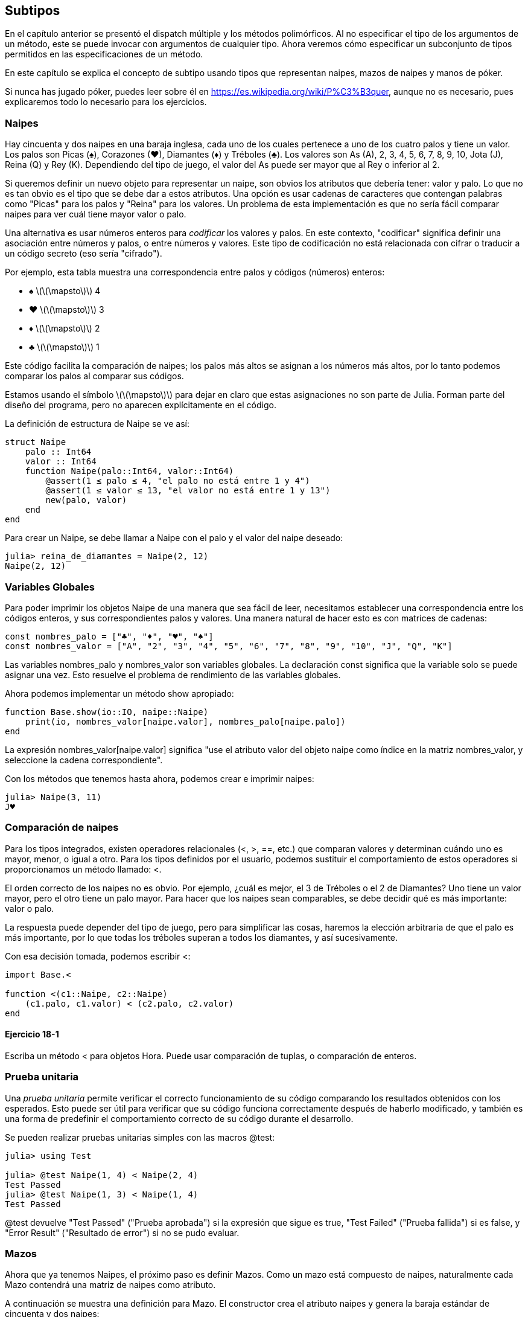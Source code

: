 [[chap18]]
== Subtipos

En el capítulo anterior se presentó el dispatch múltiple y los métodos polimórficos. Al no especificar el tipo de los argumentos de un método, este se puede invocar con argumentos de cualquier tipo. Ahora veremos cómo especificar un subconjunto de tipos permitidos en las especificaciones de un método.

En este capítulo se explica el concepto de subtipo usando tipos que representan naipes, mazos de naipes y manos de póker.

Si nunca has jugado póker, puedes leer sobre él en https://es.wikipedia.org/wiki/P%C3%B3quer, aunque no es necesario, pues explicaremos todo lo necesario para los ejercicios.


=== Naipes

Hay cincuenta y dos naipes en una baraja inglesa, cada uno de los cuales pertenece a uno de los cuatro palos y tiene un valor. Los palos son Picas (+♠+), Corazones (+♥+), Diamantes (+♦+) y Tréboles (+♣+). Los valores son As (A), 2, 3, 4, 5, 6, 7, 8, 9, 10, Jota (J), Reina (Q) y Rey (K). Dependiendo del tipo de juego, el valor del As puede ser mayor que al Rey o inferior al 2.

Si queremos definir un nuevo objeto para representar un naipe, son obvios los atributos que debería tener: valor y palo. Lo que no es tan obvio es el tipo que se debe dar a estos atributos. Una opción es usar cadenas de caracteres que contengan palabras como +"Picas"+ para los palos y +"Reina"+ para los valores. Un problema de esta implementación es que no sería fácil comparar naipes para ver cuál tiene mayor valor o palo.

Una alternativa es usar números enteros para _codificar_ los valores y palos. En este contexto, "codificar" significa definir una asociación entre números y palos, o entre números y valores. Este tipo de codificación no está relacionada con cifrar o traducir a un código secreto (eso sería "cifrado").
(((codificar)))

Por ejemplo, esta tabla muestra una correspondencia entre palos y códigos (números) enteros:

* +♠+  latexmath:[\(\mapsto\)]  4

* +♥+  latexmath:[\(\mapsto\)]  3

* +♦+  latexmath:[\(\mapsto\)]  2

* +♣+  latexmath:[\(\mapsto\)]  1

Este código facilita la comparación de naipes; los palos más altos se asignan a los números más altos, por lo tanto podemos comparar los palos al comparar sus códigos.

Estamos usando el símbolo latexmath:[\(\mapsto\)] para dejar en claro que estas asignaciones no son parte de Julia. Forman parte del diseño del programa, pero no aparecen explícitamente en el código.

La definición de estructura de +Naipe+ se ve así:
(((Naipe)))((("tipo", "definida por el programador", "Naipe", see="Naipe")))

[source,@julia-setup chap18]
----
struct Naipe
    palo :: Int64
    valor :: Int64
    function Naipe(palo::Int64, valor::Int64)
        @assert(1 ≤ palo ≤ 4, "el palo no está entre 1 y 4")
        @assert(1 ≤ valor ≤ 13, "el valor no está entre 1 y 13")
        new(palo, valor)
    end
end
----

Para crear un +Naipe+, se debe llamar a +Naipe+ con el palo y el valor del naipe deseado:

[source,@julia-repl-test chap18]
----
julia> reina_de_diamantes = Naipe(2, 12)
Naipe(2, 12)
----


=== Variables Globales

Para poder imprimir los objetos +Naipe+ de una manera que sea fácil de leer, necesitamos establecer una correspondencia entre los códigos enteros, y sus correspondientes palos y valores. Una manera natural de hacer esto es con matrices de cadenas: 

[source,@julia-setup chap18]
----
const nombres_palo = ["♣", "♦", "♥", "♠"]
const nombres_valor = ["A", "2", "3", "4", "5", "6", "7", "8", "9", "10", "J", "Q", "K"]
----

Las variables +nombres_palo+ y +nombres_valor+ son variables globales. La declaración +const+ significa que la variable solo se puede asignar una vez. Esto resuelve el problema de rendimiento de las variables globales.
(((variable global)))(((const)))((("palabra reservada", "const", see="const")))

Ahora podemos implementar un método +show+ apropiado:
(((show)))

[source,@julia-setup chap18]
----
function Base.show(io::IO, naipe::Naipe)
    print(io, nombres_valor[naipe.valor], nombres_palo[naipe.palo])
end
----

La expresión +nombres_valor[naipe.valor]+ significa "use el atributo +valor+ del objeto +naipe+ como índice en la matriz +nombres_valor+, y seleccione la cadena correspondiente".

Con los métodos que tenemos hasta ahora, podemos crear e imprimir naipes:

[source,@julia-repl-test chap18]
----
julia> Naipe(3, 11)
J♥
----


=== Comparación de naipes

Para los tipos integrados, existen operadores relacionales (+<+, +>+, +==+, etc.) que comparan valores y determinan cuándo uno es mayor, menor, o igual a otro. Para los tipos definidos por el usuario, podemos sustituir el comportamiento de estos operadores si proporcionamos un método llamado: +<+.

El orden correcto de los naipes no es obvio. Por ejemplo, ¿cuál es mejor, el 3 de Tréboles o el 2 de Diamantes? Uno tiene un valor mayor, pero el otro tiene un palo mayor. Para hacer que los naipes sean comparables, se debe decidir qué es más importante: valor o palo.

La respuesta puede depender del tipo de juego, pero para simplificar las cosas, haremos la elección arbitraria de que el palo es más importante, por lo que todas los tréboles superan a todos los diamantes, y así sucesivamente.

Con esa decisión tomada, podemos escribir +<+:

[source,@julia-setup chap18]
----
import Base.<

function <(c1::Naipe, c2::Naipe)
    (c1.palo, c1.valor) < (c2.palo, c2.valor)
end
----

==== Ejercicio 18-1

Escriba un método +<+ para objetos +Hora+. Puede usar comparación de tuplas, o comparación de enteros.


=== Prueba unitaria

Una _prueba unitaria_ permite verificar el correcto funcionamiento de su código comparando los resultados obtenidos con los esperados. Esto puede ser útil para verificar que su código funciona correctamente después de haberlo modificado, y también es una forma de predefinir el comportamiento correcto de su código durante el desarrollo.
(((prueba unitaria)))

Se pueden realizar pruebas unitarias simples con las macros +@test+:
(((Test)))((("module", "Test", see="Test")))(((@test)))((("macro", "Test", "@test", see="@test"))) 

[source,@julia-repl-test chap18]
----
julia> using Test

julia> @test Naipe(1, 4) < Naipe(2, 4)
Test Passed
julia> @test Naipe(1, 3) < Naipe(1, 4)
Test Passed
----

+@test+ devuelve +"Test Passed"+ ("Prueba aprobada") si la expresión que sigue es +true+, +"Test Failed"+ ("Prueba fallida") si es +false+, y +"Error Result"+ ("Resultado de error") si no se pudo evaluar.


=== Mazos

Ahora que ya tenemos Naipes, el próximo paso es definir Mazos. Como un mazo está compuesto de naipes, naturalmente cada Mazo contendrá una matriz de naipes como atributo.

A continuación se muestra una definición para +Mazo+. El constructor crea el atributo naipes y genera la baraja estándar de cincuenta
y dos naipes:
(((Mazo)))((("tipo", "definida por el programador", "Mazo", see="Mazo")))

[source,@julia-setup chap18]
----
struct Mazo
    naipes :: Array{Naipe, 1}
end

function Mazo()
    mazo = Mazo(Naipe[])
    for palo in 1:4
        for valor in 1:13
            push!(mazo.naipes, Naipe(palo, valor))
        end
    end
    mazo
end
----

La forma más fácil de poblar el mazo es mediante un bucle anidado. El bucle exterior enumera los palos desde 1 hasta 4. El bucle interior enumera los valores desde 1 hasta 13. Cada iteración crea un nuevo +Naipe+ con el palo y valor actual, y lo agrega a +mazo.naipes+.

Este es un método +show+ para +Mazo+:

[source,@julia-setup chap18]
----
function Base.show(io::IO, mazo::Mazo)
    for naipe in mazo.naipes
        print(io, naipe, " ")
    end
    println()
end
----

Así es como se ve el resultado:

[source,@julia-repl-test chap18]
----
julia> Mazo()
A♣ 2♣ 3♣ 4♣ 5♣ 6♣ 7♣ 8♣ 9♣ 10♣ J♣ Q♣ K♣ A♦ 2♦ 3♦ 4♦ 5♦ 6♦ 7♦ 8♦ 9♦ 10♦ J♦ Q♦ K♦ A♥ 2♥ 3♥ 4♥ 5♥ 6♥ 7♥ 8♥ 9♥ 10♥ J♥ Q♥ K♥ A♠ 2♠ 3♠ 4♠ 5♠ 6♠ 7♠ 8♠ 9♠ 10♠ J♠ Q♠ K♠
----


=== Añadir, Eliminar, Barajar y Ordenar

Para repartir los naipes, nos gustaría tener una función que elimine un naipe del mazo y lo devuelva. La función +pop!+ proporciona una forma conveniente de realizar esto:
(((pop!)))

[source,@julia-setup chap18]
----
function Base.pop!(mazo::Mazo)
    pop!(mazo.naipes)
end
----

Como +pop!+ elimina el último naipe en la matriz, estamos repartiendo desde el extremo inferior del mazo.

Para añadir un naipe, podemos usar la función +push!+:
(((push!)))

[source,@julia-setup chap18]
----
function Base.push!(mazo::Mazo, naipe::Naipe)
    push!(mazo.naipes, naipe)
    mazo
end
----

Un método como este, que usa otro método sin hacer mucho más se llama _enchapado_. La metáfora proviene de la carpintería, donde un enchapado es una capa fina de madera de alta calidad que se pega a la superficie de una pieza de madera de baja calidad para mejorar su apariencia.
(((enchapado)))

En este caso, +push!+ es un método "fino" que expresa una operación de matriz adecuada para los mazos. Mejora la apariencia o interfaz, de la implementación.

También podemos escribir un método llamado +shuffle!+ (barajar en inglés) Usando la función +Random.shuffle!+:
(((Random)))((("module", "Random", see="Random")))(((shuffle!)))((("función", "Random", "shuffle!", see="shuffle!")))

[source,@julia-setup chap18]
----
using Random

function Random.shuffle!(mazo::Mazo)
    shuffle!(mazo.naipes)
    mazo
end
----

==== Ejercicio 18-2

Escriba una función llamada +sort!+ (ordenar en inglés) que use la función +sort!+ para ordenar las cartas en un Mazo. +sort!+ usa el método +isless+ que definimos para determinar el orden.
(((sort!)))


=== Tipos Abstractos y Subtipos

Queremos que un tipo represente una "mano", es decir, los naipes que tiene un jugador. Una mano es similar a un mazo: ambos están compuestos de un conjunto de naipes, y ambos requieren de operaciones tales como agregar y eliminar una carta.

Una mano es diferente de un mazo en ciertos aspectos; podemos querer realizar ciertas operaciones sobre una mano que no tendrían sentido sobre un mazo. Por ejemplo, en el poker querríamos comparar una mano con otra para ver quién gana. En bridge, necesitamos calcular el puntaje de la mano para así poder hacer la subasta.

Por lo tanto, necesitamos una forma de agrupar los _tipos concretos_ que están relacionados. En Julia, esto se hace definiendo un _abstract type_ (tipo abstracto en inglés) que sea padre de +Mazo+ y +Mano+. A esto se le llama _crear subtipos_.
(((tipo concreto)))(((abstract type)))(((subtipo)))

Llamemos al tipo abstracto +ConjuntoDeCartas+:
(((ConjuntoDeCartas)))((("tipo", "definida por el programador", "ConjuntoDeCartas", see="ConjuntoDeCartas")))

[source,@julia-eval chap18a]
----
struct Naipe
    palo :: Int64
    valor :: Int64
    function Naipe(palo::Int64, valor::Int64)
        @assert(1 ≤ palo ≤ 4, "palo está entre 1 y 4")
        @assert(1 ≤ valor ≤ 13, "valor es entre 1 y 13")
        new(palo, valor)
    end
end;
----

[source,@julia-setup chap18a]
----
abstract type ConjuntoDeCartas end
----

Se puede crear un nuevo tipo abstracto con la palabra reservada +abstract type+. De manera opcional, se puede especificar un tipo "padre" de una estructura colocando después del nombre de esta, el símbolo +<:+ seguido del nombre de un tipo abstracto existente.
(((abstract type)))((("palabra reservada", "abstract type", see="abstract type")))(((tipo)))

Cuando no se proporciona un _supertipo_, el supertipo por defecto es +Any+, es decir, un tipo abstracto predefinido del que todos los objetos son instancias y del que todos los tipos son _subtipos_.
(((supertipo)))(((subtipo)))

Ahora podemos expresar que +Mazo+ es un "hijo" de +ConjuntoDeCartas+:

[source,@julia-setup chap18a]
----
struct Mazo <: ConjuntoDeCartas
    naipes :: Array{Naipe, 1}
end

function Mazo()
    mazo = Mazo(Naipe[])
    for palo in 1:4
        for valor in 1:13
            push!(mazo.naipes, Naipe(palo, valor))
        end
    end
    mazo
end
----

[source,@julia-eval chap18a]
----
using Random

const nombres_palo = ["♣", "♦", "♥", "♠"];
const nombres_valor = ["A", "2", "3", "4", "5", "6", "7", "8", "9", "10", "J", "Q", "K"];

function Base.show(io::IO, naipe::Naipe)
    print(io, nombres_valor[naipe.valor], nombres_palo[naipe.palo])
end

function Random.shuffle!(mazo::Mazo)
    shuffle!(mazo.naipes)
    mazo
end
----

El operador +isa+ comprueba si un objeto es de un tipo dado:
(((isa)))((("operador", "Base", "isa", see="isa")))

[source,@julia-repl-test chap18a]
----
julia> mazo = Mazo();

julia> mazo isa ConjuntoDeCartas
true
----

Una mano también es un +ConjuntoDeCartas+:
(((Mano)))((("tipo", "definida por el programador", "Mano", see="Mano")))

[source,@julia-setup chap18a]
----
struct Mano <: ConjuntoDeCartas
    naipes :: Array{Naipe, 1}
    etiqueta :: String
end

function Mano(etiqueta::String="")
    Mano(Naipe[], etiqueta)
end
----

En lugar de llenar la mano con 52 naipes nuevos, el constructor de +Mano+ inicializa +naipes+ a una matriz vacía. Se puede etiquetar a la +Mano+ pasando un argumento opcional al constructor.

[source,@julia-repl-test chap18a]
----
julia> mano = Mano("nueva mano")
Mano(Naipe[], "nueva mano")
----


=== Tipos Abstractos y Funciones

Ahora podemos expresar las operaciones que tienen en común +Mazo+ y +Mano+, al ser funciones que tienen como argumento a +ConjuntoDeCartas+:
(((show)))(((pop!)))(((push!)))

[source,@julia-setup chap18a]
----
function Base.show(io::IO, cdc::ConjuntoDeCartas)
    for naipe in cdc.naipes
        print(io, naipe, " ")
    end
end

function Base.pop!(cdc::ConjuntoDeCartas)
    pop!(cdc.naipes)
end

function Base.push!(cdc::ConjuntoDeCartas, naipe::Naipe)
    push!(cdc.naipes, naipe)
    nothing
end
----

Podemos usar +pop!+ y +push!+ para repartir una carta:

[source,@julia-repl chap18a]
----
mazo = Mazo()
shuffle!(mazo)
naipe = pop!(mazo)
push!(mano, naipe)
----

A continuación, encapsularemos este código en una función llamada +mover!+:
(((mover!)))((("función", "definida por el programador", "mover!", see="mover!")))

[source,@julia-setup chap18a]
----
function mover!(cdc1::ConjuntoDeCartas, cdc2::ConjuntoDeCartas, n::Int)
    @assert 1 ≤ n ≤ length(cs1.naipes)
    for i in 1:n
        naipe = pop!(cdc1)
        push!(cdc2, naipe)
    end
    nothing
end
----

+mover!+ toma tres argumentos: dos objetos +ConjuntoDeCartas+ y el número de cartas a repartir. Modifica ambos objetos +ConjuntoDeCartas+, y devuelve +nothing+. 

En algunos juegos, las cartas se mueven de una mano a otra, o de una mano al mazo. Puedes usar +mover!+ para cualquiera de estas operaciones: +cdc1+ y +cdc2+ pueden ser un +Mazo+ o una +Mano+.


=== Diagramas de tipos

Hasta ahora hemos visto diagramas de pila; que muestran el estado de un programa, y diagramas de objetos; que muestran los atributos de un objeto y sus valores. Estos diagramas son como una foto sacada durante la ejecución de un programa, por lo que cambian a medida que se ejecuta el programa.

También son muy detallados; en algunos casos demasiado detallados. Un _diagrama de tipos_ es una representación más abstracta de la estructura de un programa. En vez de mostrar objetos individuales, muestra los tipos y las relaciones entre ellos.
(((diagrama de tipos)))((("diagrama", "tipos", see="diagrama de tipos")))

Hay varias formas de relación entre tipos:

* Los objetos de un tipo concreto pueden contener referencias a objetos de otro tipo. Por ejemplo, cada Rectangulo contiene una referencia a un Punto, y cada Mazo contiene referencias a un conjunto de Naipes. Este tipo de relación se llama _TIENE-UN_, como por ejemplo "un Rectángulo tiene un Punto".
(((TIENE-UN)))

* Un tipo concreto puede tener un tipo abstracto como supertipo. Esta relación se llama _ES-UN_, como por ejemplo "una Mano es un ConjuntoDeCartas".
(((ES-UN)))

* Un tipo puede depender de otro si los objetos de un tipo toman objetos del segundo tipo como parámetros, o usan objetos del segundo tipo como parte de un cálculo. Este tipo de relación se llama _dependencia_.
(((dependencia)))

[[fig18-1]]
.Type diagram
image::images/fig181.svg[]

Cada una de las flechas superiores representa una relación ES-UN; en este caso, indica que Mano tiene como supertipo a ConjuntoDeCartas.

Cada una de las flechas inferiores representa una relación TIENE-UN; en este caso, un Mazo tiene referencias a objetos Naipe.

El asterisco (+pass:[*]+) cerca de la flecha es una _multiplicidad_; indica cuántos Naipes tiene un Mazo. Una multiplicidad puede ser un número simple; como +52+, un rango; +como 5:7+ o un asterisco; lo cual indica que un Mazo puede tener cualquier número de Naipes.
(((multiplicidad)))

No hay dependencias en este diagrama. Normalmente se mostrarían con una flecha achurada. Si hay muchas dependencias, a veces se omiten.

Un diagrama más detallado podría mostrar que un Mazo en realidad contiene una matriz de Naipes, pero los tipos integrados como matrices y diccionarios generalmente no se incluyen en los diagramas de tipos.

[[interactive]]
=== Depuración

Utilizar subtipos puede dificultar la depuración ya que al llamar a una función con un objeto como argumento, puede ser complicado determinar qué método se invocará.

Supongamos que estamos escribiendo una función que funciona con objetos +Mano+. Nos gustaría que funcionara con todo tipo de +Mano+s, como +ManoDePoker+, +ManoDeBridge+, etc. Si invocas un método como +sort!+, podrías obtener el método definido para un tipo abstracto +Mano+, pero si existiera un método +sort!+ que tuviera como argumento cualquiera de estos subtipos de +Mano+, obtendrás esa versión. Este comportamiento suele ser algo bueno, pero puede ser confuso.

[source,@julia-setup chap18a]
----
function Base.sort!(mano::Mano)
    sort!(mano.naipes)
end
----

Si no estás seguro del flujo de ejecución de un programa, la solución más simple es agregar sentencias de impresión al inicio de sus métodos más relevantes. Si +shuffle!+ imprimiera un mensaje como +Ejecutando shuffle! en Mazo+, durante la ejecución del programa, sería posible rastrear el flujo de ejecución.

Una mejor alternativa es la macro +@which+:
(((InteractiveUtils)))((("module", "InteractiveUtils", see="InteractiveUtils")))(((@which)))((("macro", "InteractiveUtils", "@which", see="@which")))

[source,jlcon]
----
julia> @which sort!(mano)
sort!(mano::Mano) in Main at REPL[5]:1
----

Entonces, el método +sort!+ de +mano+ es el que tiene como argumento un objeto de tipo +Mano+.

Una sugerencia para el diseño del programa: cuando anula un método, la interfaz del nuevo método debería ser la misma que la anterior. Debería tomar los mismos parámetros, devolver el mismo tipo y obedecer las mismas condiciones previas y posteriores. Si sigues esta regla, cualquier función diseñada para funcionar con una instancia de un supertipo, como un +ConjuntoDeCartas+, también funcionará con instancias de sus subtipos +Mazo+ y +Mano+.

Si viola esta regla, llamada "principio de sustitución de Liskov", su código colapsará como un castillo de naipes (jeje).
(((principio de sustitución de Liskov)))

La función +supertype+ permite encontrar el supertipo directo de un tipo.
(((supertype)))((("función", "Base", "supertype", see="supertype")))

[source,@julia-repl-test chap18a]
----
julia> supertype(Mazo)
ConjuntoDeCartas
----


=== Encapsulado de Datos

Los capítulos anteriores muestran un plan de desarrollo que podríamos llamar "diseño orientado a tipos". Identificamos los objetos que necesitamos, como +Punto+, +Rectangulo+ y +Hora+, y definimos estructuras para representarlos. En cada caso hay una correspondencia obvia entre el objeto y alguna entidad en el mundo real (o al menos en el mundo matemático).
(((diseño orientado a tipos)))

A veces no es tan obvio los objetos que necesitamos y cómo estos deben interactuar. En ese caso, se necesita un plan de desarrollo diferente. De la misma manera que aprendimos sobre interfaces de funciones por encapsulado y generalización, podemos aprender sobre interfaces de tipo por encapsulado de datos.
(((encapsulado de dato)))

El análisis de Markov, de <<markov_analysis>>, es un buen ejemplo. Si descarga el código desde https://github.com/BenLauwens/ThinkJulia.jl/blob/master/src/solutions/chap13.jl, verá que se usan dos variables globales: +sufijos+ y +prefijo+, las cuales se leen y escriben desde varias funciones.

[source,@julia-setup]
----
sufijos = Dict()
prefijos = []
----

Debido que estas variables son globales, solo podemos ejecutar un análisis a la vez. Si leemos dos textos, sus prefijos y sufijos se agregarían a las mismas estructuras de datos (lo que generaría un texto interesante).

Para ejecutar múltiples análisis y mantenerlos separados, podemos encapsular el estado de cada análisis en un objeto. Así es como se vería:
(((Markov)))((("tipo", "definida por el programador", "Markov", see="Markov")))

[source,@julia-setup chap18b]
----
struct Markov
    orden :: Int64
    sufijos :: Dict{Tuple{String,Vararg{String}}, Array{String, 1}}
    prefijo :: Array{String, 1}
end

function Markov(orden::Int64=2)
    new(orden, Dict{Tuple{String,Vararg{String}}, Array{String, 1}}(), Array{String, 1}())
end
----

A continuación, transformamos las funciones en métodos. Por ejemplo, para +procesarpalabra+:
(((procesarpalabra)))((("función", "definida por el programador", "procesarpalabra", see="procesarpalabra")))

[source,@julia-setup chap18b]
----
function procesarpalabra(markov::Markov, palabra::String)
    if length(markov.prefijo) < markov.orden
        push!(markov.prefijo, palabra)
        return
    end
    get!(markov.sufijos, (markov.prefijo...,), Array{String, 1}())
    push!(markov.sufijos[(markov.prefijo...,)], palabra)
    popfirst!(markov.prefijo)
    push!(markov.prefijo, palabra)
end
----

Transformar un programa así (cambiando el diseño sin cambiar el comportamiento) es otro ejemplo de refactorización (vea <<refactorización>>).
(((refactorización)))(((plan de desarrollo de programa)))

Este ejemplo sugiere el siguiente plan de desarrollo para diseñar tipos:

* Comience escribiendo funciones que lean y escriban variables globales (cuando sea necesario).

* Una vez que el programa esté funcionando, busque asociaciones entre las variables globales y las funciones que las usan.

* Encapsule variables relacionadas como atributos de una estructura.

* Transforme las funciones asociadas en métodos que tengan como argumentos objetos del nuevo tipo.


==== Exercise 18-3

Descargue el código de Markov de https://github.com/BenLauwens/ThinkJulia.jl/blob/master/src/solutions/chap13.jl, y siga los pasos descritos anteriormente para encapsular las variables globales como atributos de una nueva estructura llamada +Markov+.


=== Glosario

codificar::
Representar un conjunto de valores uilizando otro conjunto de valores, generando una asociación entre ellos.
(((codificar)))

prueba unitaria::
Manera estandarizada de probar que el código está correcto.
(((prueba unitaria)))

enchapado::
Un método o función que mejora la interfaz de otra función sin hacer muchos cálculos.
(((enchapado)))

crear subtipos::
La capacidad de definir una jerarquía de tipos relacionados.
(((subtipo)))

tipo abstracto::
Un tipo que puede ser padre de otro tipo.
(((abstract type)))

tipo concreto::
Un tipo que se puede construir.
(((tipo concreto)))

subtipo::
Un tipo que tiene como padre un tipo abstracto.
(((subtipo)))

supertipo::
Un tipo abstracto que es el padre de otro tipo.
(((supertipo)))

relación ES-UN::
Una relación entre un subtipo y su supertipo.
(((relación ES-UN)))

relación TIENE-UN::
Una relación entre dos tipos donde las instancias de un tipo contienen referencias a instancias del otro.
(((relación TIENE-UN)))

dependencia::
Una relación entre dos tipos donde las instancias de un tipo usan instancias del otro tipo, pero no las almacenan como atributos.
(((dependencia)))

diagrama de tipos::
Un diagrama que muestra los tipos en un programa y las relaciones entre ellos.
(((diagrama de tipos)))

multiplicidad::
Una notación en un diagrama de tipo que muestra, para una relación TIENE-UN, cuántas referencias hay a instancias de otra clase.
(((multiplicidad)))

encapsulado de datos::
Un plan de desarrollo de programas que implica hacer un prototipo que use variables globales y una versión final que convierta las variables globales en atributos de instancia.
(((encapsulado de datos)))


=== Exercises

[[ex18-1]]
==== Exercise 18-4

Para el siguiente programa, dibuje un diagrama de tipos que muestre estos tipos y las relaciones entre ellos.

[source,julia]
----
abstract type PadrePingPong end

struct Ping <: PadrePingPong
    pong :: PadrePingPong
end

struct Pong <: PadrePingPong
    pings :: Array{Ping, 1}
    function Pong(pings=Array{Ping, 1}())
        new(pings)
    end
end

function agregarping(pong::Pong, ping::Ping)
    push!(pong.pings, ping)
    nothing
end

pong = Pong()
ping = Ping(pong)
agregarping(pong, ping)
----

[[ex18-2]]
==== Ejercicio 18-5

Escriba un método llamado +repartir!+ que tome tres parámetros: un +Mazo+, el número de manos y el número de naipes por mano. Debería crear el número apropiado de objetos +Mano+, repartir el número apropiado de naipes por mano y devolver una matriz de +Mano+s.
(((repartir!)))((("función", "definida por el programador", "repartir!", see="repartir!")))

[[ex18-3]]
==== Ejercicio 18-6

Las siguientes son las posibles manos en el póker, en orden de valor creciente y probabilidad decreciente:

pareja::
dos cartas del mismo número

doble pareja::
dos pares de cartas del mismo número

trío::
tres cartas del mismo número

escalera::
Cinco cartas consecutivas (los ases pueden ser considerados altos o bajos, por lo tanto As-2-3-4-5 es escalera, 10-Jota-Reina-Rey-As también, pero Reina-Rey-As-2-3 no.)

color::
cinco cartas del mismo palo

full::
tres cartas iguales en su valor, más otras dos iguales en su valor

póker::
Cuatro cartas iguales en su valor

escalera de color::
Cinco cartas consecutivas del mismo palo

El objetivo de este ejercicio es estimar la probabilidad de tener estas diferentes manos.

. Agregue métodos llamados +tienepareja+, +tienedoblepareja+, etc. que devuelvan +true+ o +false+ según si la mano cumple o no con los criterios relevantes. Su código debería funcionar correctamente para "manos" que contengan cualquier número de naipes (aunque 5 y 7 son los tamaños más comunes).
(((tienepareja)))((("función", "definida por el programador", "tienepareja", see="tienepareja")))(((tienedoblepareja)))((("función", "definida por el programador", "tienedoblepareja", see="tienedoblepareja")))

. Escriba un método llamado +clasificar+ que descubra la clasificación de mayor valor para una mano, y defina el atributo +etiqueta+ con esta clasificación. Por ejemplo, una mano de 7 cartas que contiene un color y una pareja, debe etiquetarse como "color".
(((clasificar)))((("función", "definida por el programador", "clasificar", see="clasificar")))

. Cuando esté convencido de que sus métodos de clasificación están funcionando correctamente, estime las probabilidades de las distintas manos. Escriba una función que baraje un mazo de naipes, la divida en diferentes manos, clasifique las manos y cuente la cantidad de veces que aparecen varias clasificaciones.

. Imprima una tabla de las clasificaciones y sus probabilidades. Ejecute su programa con un número cada vez mayor de manos hasta que los valores de salida converjan con un grado razonable de precisión. Compare sus resultados con los valores en https://en.wikipedia.org/wiki/Hand_rankings.
